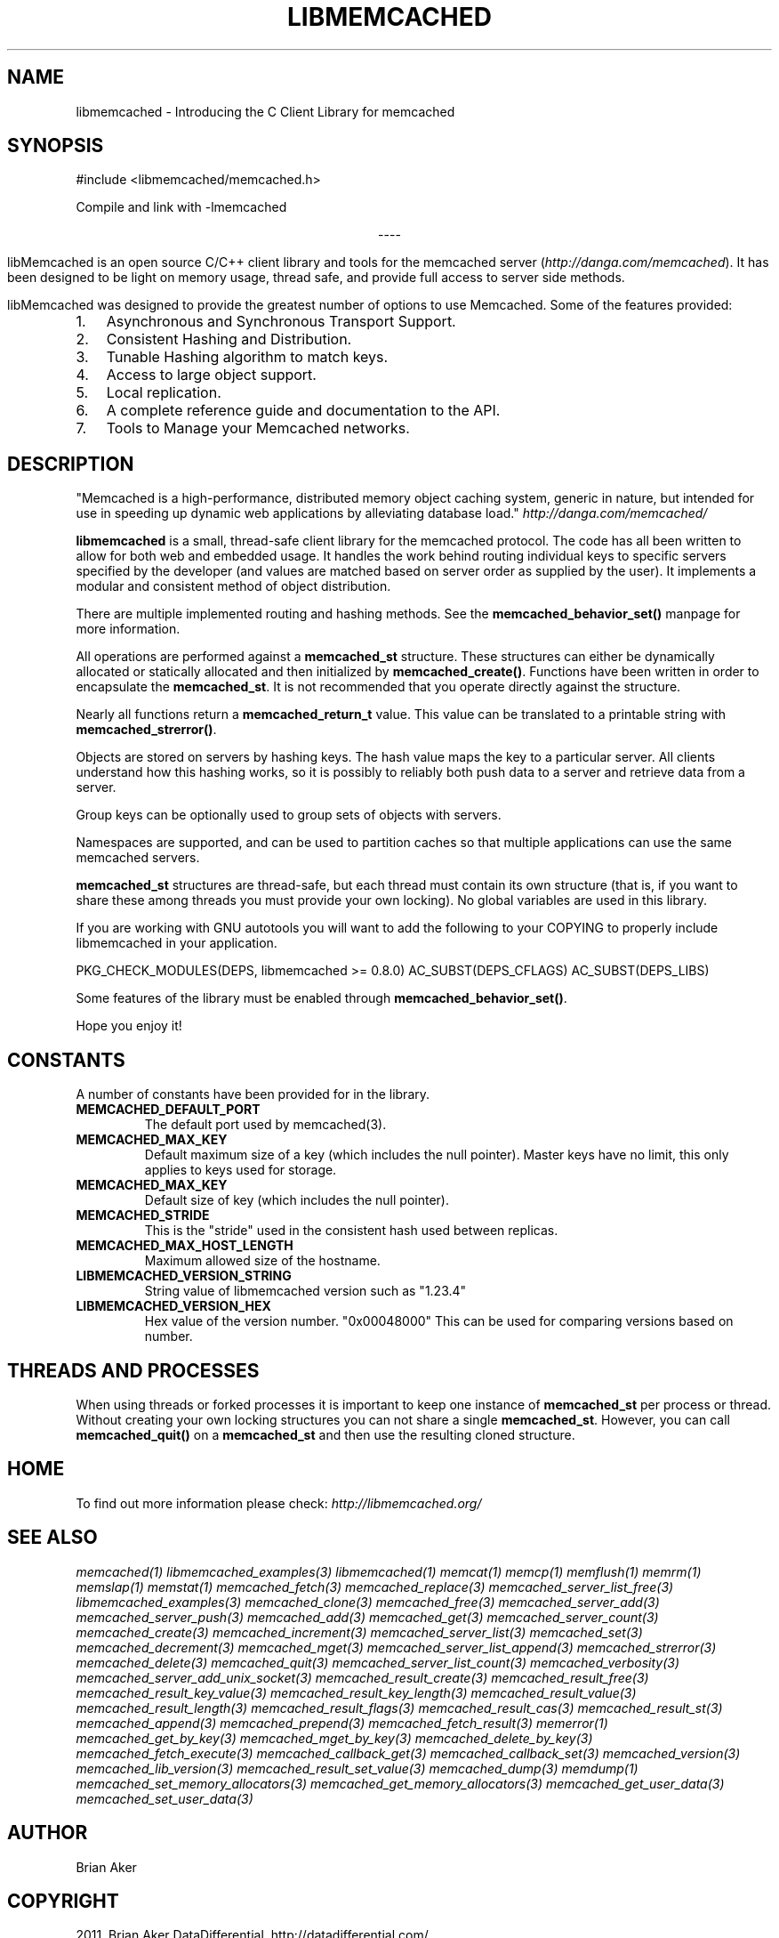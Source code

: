 .TH "LIBMEMCACHED" "3" "September 18, 2011" "0.52" "libmemcached"
.SH NAME
libmemcached \- Introducing the C Client Library for memcached
.
.nr rst2man-indent-level 0
.
.de1 rstReportMargin
\\$1 \\n[an-margin]
level \\n[rst2man-indent-level]
level margin: \\n[rst2man-indent\\n[rst2man-indent-level]]
-
\\n[rst2man-indent0]
\\n[rst2man-indent1]
\\n[rst2man-indent2]
..
.de1 INDENT
.\" .rstReportMargin pre:
. RS \\$1
. nr rst2man-indent\\n[rst2man-indent-level] \\n[an-margin]
. nr rst2man-indent-level +1
.\" .rstReportMargin post:
..
.de UNINDENT
. RE
.\" indent \\n[an-margin]
.\" old: \\n[rst2man-indent\\n[rst2man-indent-level]]
.nr rst2man-indent-level -1
.\" new: \\n[rst2man-indent\\n[rst2man-indent-level]]
.in \\n[rst2man-indent\\n[rst2man-indent-level]]u
..
.\" Man page generated from reStructeredText.
.
.SH SYNOPSIS
.sp
#include <libmemcached/memcached.h>
.sp
Compile and link with \-lmemcached

.sp
.ce
----

.ce 0
.sp
.sp
libMemcached is an open source C/C++ client library and tools for the memcached server (\fI\%http://danga.com/memcached\fP). It has been designed to be light on memory usage, thread safe, and provide full access to server side methods.
.sp
libMemcached was designed to provide the greatest number of options to use Memcached. Some of the features provided:
.INDENT 0.0
.IP 1. 3
.
Asynchronous and Synchronous Transport Support.
.IP 2. 3
.
Consistent Hashing and Distribution.
.IP 3. 3
.
Tunable Hashing algorithm to match keys.
.IP 4. 3
.
Access to large object support.
.IP 5. 3
.
Local replication.
.IP 6. 3
.
A complete reference guide and documentation to the API.
.IP 7. 3
.
Tools to Manage your Memcached networks.
.UNINDENT
.SH DESCRIPTION
.sp
"Memcached is a high\-performance, distributed memory object caching
system, generic in nature, but intended for use in speeding up dynamic web
applications by alleviating database load." \fI\%http://danga.com/memcached/\fP
.sp
\fBlibmemcached\fP is a small, thread\-safe client library for the
memcached protocol. The code has all been written to allow
for both web and embedded usage. It handles the work behind routing
individual keys to specific servers specified by the developer (and values are
matched based on server order as supplied by the user). It implements
a modular and consistent method of object distribution.
.sp
There are multiple implemented routing and hashing methods. See the
\fBmemcached_behavior_set()\fP manpage for more information.
.sp
All operations are performed against a \fBmemcached_st\fP structure.
These structures can either be dynamically allocated or statically
allocated and then initialized by \fBmemcached_create()\fP. Functions have
been written in order to encapsulate the \fBmemcached_st\fP. It is not
recommended that you operate directly against the structure.
.sp
Nearly all functions return a \fBmemcached_return_t\fP value.
This value can be translated to a printable string with
\fBmemcached_strerror()\fP.
.sp
Objects are stored on servers by hashing keys. The hash value maps the key to a particular server. All clients understand how this hashing works, so it is possibly to reliably both push data to a server and retrieve data from a server.
.sp
Group keys can be optionally used to group sets of objects with servers.
.sp
Namespaces are supported, and can be used to partition caches so that multiple applications can use the same memcached servers.
.sp
\fBmemcached_st\fP structures are thread\-safe, but each thread must
contain its own structure (that is, if you want to share these among
threads you must provide your own locking). No global variables are
used in this library.
.sp
If you are working with GNU autotools you will want to add the following to
your COPYING to properly include libmemcached in your application.
.sp
PKG_CHECK_MODULES(DEPS, libmemcached >= 0.8.0)
AC_SUBST(DEPS_CFLAGS)
AC_SUBST(DEPS_LIBS)
.sp
Some features of the library must be enabled through \fBmemcached_behavior_set()\fP.
.sp
Hope you enjoy it!
.SH CONSTANTS
.sp
A number of constants have been provided for in the library.
.INDENT 0.0
.TP
.B MEMCACHED_DEFAULT_PORT
.
The default port used by memcached(3).
.UNINDENT
.INDENT 0.0
.TP
.B MEMCACHED_MAX_KEY
.
Default maximum size of a key (which includes the null pointer). Master keys
have no limit, this only applies to keys used for storage.
.UNINDENT
.INDENT 0.0
.TP
.B MEMCACHED_MAX_KEY
.
Default size of key (which includes the null pointer).
.UNINDENT
.INDENT 0.0
.TP
.B MEMCACHED_STRIDE
.
This is the "stride" used in the consistent hash used between replicas.
.UNINDENT
.INDENT 0.0
.TP
.B MEMCACHED_MAX_HOST_LENGTH
.
Maximum allowed size of the hostname.
.UNINDENT
.INDENT 0.0
.TP
.B LIBMEMCACHED_VERSION_STRING
.
String value of libmemcached version such as "1.23.4"
.UNINDENT
.INDENT 0.0
.TP
.B LIBMEMCACHED_VERSION_HEX
.
Hex value of the version number. "0x00048000" This can be used for comparing versions based on number.
.UNINDENT
.SH THREADS AND PROCESSES
.sp
When using threads or forked processes it is important to keep one instance
of \fBmemcached_st\fP per process or thread. Without creating your own
locking structures you can not share a single \fBmemcached_st\fP. However,
you can call \fBmemcached_quit()\fP on a \fBmemcached_st\fP and then use the resulting cloned structure.
.SH HOME
.sp
To find out more information please check:
\fI\%http://libmemcached.org/\fP
.SH SEE ALSO
.sp
\fImemcached(1)\fP \fIlibmemcached_examples(3)\fP
\fIlibmemcached(1)\fP \fImemcat(1)\fP \fImemcp(1)\fP
\fImemflush(1)\fP \fImemrm(1)\fP \fImemslap(1)\fP
\fImemstat(1)\fP \fImemcached_fetch(3)\fP
\fImemcached_replace(3)\fP \fImemcached_server_list_free(3)\fP
\fIlibmemcached_examples(3)\fP \fImemcached_clone(3)\fP
\fImemcached_free(3)\fP \fImemcached_server_add(3)\fP
\fImemcached_server_push(3)\fP \fImemcached_add(3)\fP
\fImemcached_get(3)\fP \fImemcached_server_count(3)\fP
\fImemcached_create(3)\fP \fImemcached_increment(3)\fP
\fImemcached_server_list(3)\fP \fImemcached_set(3)\fP
\fImemcached_decrement(3)\fP \fImemcached_mget(3)\fP
\fImemcached_server_list_append(3)\fP \fImemcached_strerror(3)\fP
\fImemcached_delete(3)\fP \fImemcached_quit(3)\fP
\fImemcached_server_list_count(3)\fP \fImemcached_verbosity(3)\fP
\fImemcached_server_add_unix_socket(3)\fP
\fImemcached_result_create(3)\fP  \fImemcached_result_free(3)\fP
\fImemcached_result_key_value(3)\fP
\fImemcached_result_key_length(3)\fP
\fImemcached_result_value(3)\fP  \fImemcached_result_length(3)\fP
\fImemcached_result_flags(3)\fP  \fImemcached_result_cas(3)\fP
\fImemcached_result_st(3)\fP \fImemcached_append(3)\fP
\fImemcached_prepend(3)\fP \fImemcached_fetch_result(3)\fP
\fImemerror(1)\fP \fImemcached_get_by_key(3)\fP
\fImemcached_mget_by_key(3)\fP \fImemcached_delete_by_key(3)\fP
\fImemcached_fetch_execute(3)\fP \fImemcached_callback_get(3)\fP
\fImemcached_callback_set(3)\fP \fImemcached_version(3)\fP
\fImemcached_lib_version(3)\fP \fImemcached_result_set_value(3)\fP
\fImemcached_dump(3)\fP \fImemdump(1)\fP
\fImemcached_set_memory_allocators(3)\fP
\fImemcached_get_memory_allocators(3)\fP
\fImemcached_get_user_data(3)\fP \fImemcached_set_user_data(3)\fP
.SH AUTHOR
Brian Aker
.SH COPYRIGHT
2011, Brian Aker DataDifferential, http://datadifferential.com/
.\" Generated by docutils manpage writer.
.\" 
.
